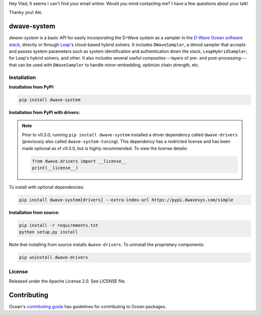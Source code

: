 Hey Vlad, 
It seems I can't find your email online.
Would you mind contacting me? I have a few questions about your talk!

Thanky you!
Ale. 


.. image:: https://img.shields.io/pypi/v/dwave-system.svg
   :target: https://pypi.org/project/dwave-system

.. image:: https://img.shields.io/pypi/pyversions/dwave-system.svg?style=flat
    :target: https://pypi.org/project/dwave-system
    :alt: PyPI - Python Version

.. image:: https://codecov.io/gh/dwavesystems/dwave-system/branch/master/graph/badge.svg
   :target: https://codecov.io/gh/dwavesystems/dwave-system

.. image:: https://circleci.com/gh/dwavesystems/dwave-system.svg?style=shield
   :target: https://circleci.com/gh/dwavesystems/dwave-system

.. index-start-marker

dwave-system
============

`dwave-system` is a basic API for easily incorporating the D-Wave system as a
sampler in the
`D-Wave Ocean software stack <https://docs.ocean.dwavesys.com/en/stable/overview/stack.html>`_,
directly or through `Leap <https://cloud.dwavesys.com/leap/>`_\ 's cloud-based
hybrid solvers. It includes ``DWaveSampler``, a dimod sampler that accepts and
passes system parameters such as system identification and authentication down
the stack, ``LeapHybridSampler``, for Leap's hybrid solvers, and other. It also
includes several useful composites---layers of pre- and post-processing---that
can be used with ``DWaveSampler`` to handle minor-embedding,
optimize chain strength, etc.

.. index-end-marker

Installation
------------

.. installation-start-marker

**Installation from PyPI:**

.. code-block:: bash

    pip install dwave-system

**Installation from PyPI with drivers:**

.. note::
    Prior to v0.3.0, running ``pip install dwave-system`` installed a driver dependency called ``dwave-drivers``
    (previously also called ``dwave-system-tuning``). This dependency has a restricted license and has been made optional
    as of v0.3.0, but is highly recommended. To view the license details:

    .. code-block:: python

        from dwave.drivers import __license__
        print(__license__)

To install with optional dependencies:

.. code-block:: bash

    pip install dwave-system[drivers] --extra-index-url https://pypi.dwavesys.com/simple

**Installation from source:**

.. code-block:: bash

    pip install -r requirements.txt
    python setup.py install

Note that installing from source installs ``dwave-drivers``. To uninstall the proprietary components:

.. code-block:: bash

    pip uninstall dwave-drivers

.. installation-end-marker


License
-------

Released under the Apache License 2.0. See LICENSE file.

Contributing
============

Ocean's `contributing guide <https://docs.ocean.dwavesys.com/en/stable/contributing.html>`_
has guidelines for contributing to Ocean packages.
